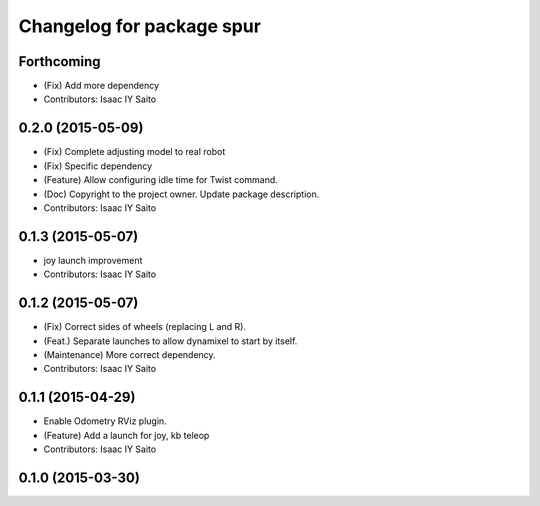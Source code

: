 ^^^^^^^^^^^^^^^^^^^^^^^^^^^^^^^^^^^^^
Changelog for package spur
^^^^^^^^^^^^^^^^^^^^^^^^^^^^^^^^^^^^^

Forthcoming
-----------
* (Fix) Add more dependency
* Contributors: Isaac IY Saito

0.2.0 (2015-05-09)
------------------
* (Fix) Complete adjusting model to real robot
* (Fix) Specific dependency
* (Feature) Allow configuring idle time for Twist command.
* (Doc) Copyright to the project owner. Update package description.
* Contributors: Isaac IY Saito

0.1.3 (2015-05-07)
------------------
* joy launch improvement
* Contributors: Isaac IY Saito

0.1.2 (2015-05-07)
------------------
* (Fix) Correct sides of wheels (replacing L and R).
* (Feat.) Separate launches to allow dynamixel to start by itself.
* (Maintenance) More correct dependency.
* Contributors: Isaac IY Saito

0.1.1 (2015-04-29)
------------------
* Enable Odometry RViz plugin.
* (Feature) Add a launch for joy, kb teleop
* Contributors: Isaac IY Saito

0.1.0 (2015-03-30)
------------------
